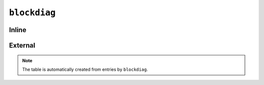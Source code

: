 #############
``blockdiag``
#############

******
Inline
******

.. blockdiag::

    blockdiag {
       orientation=portrait;
       node_width = 233;
       node_height = 89;
       default_fontsize = 20;

       p1 [ label="Process 1", numbered = 42 ];
       l1 [ label="Lock A", shape = cloud, textcolor = white, color = "#11557C"];
       m1 [ label="Make the change" ];
       u1 [ label="Unlock the item" ];
       p2 [ label="Process 2" ];
       w1 [ label="Wait for lock" ];
       l2 [ label="Lock A" ];
       r1 [ label="Rollback or fail" ];

       p1 -> l1 -> m1 -> u1;

       p2 -> w1;
       w1 -> l2, l1;
       l2 -> r1;
    }


********
External
********

.. blockdiag:: /_img/directories.diag
   :alt: Server directories
   :caption: Server directories
   :desctable:



.. note::

   The table is automatically created from entries by ``blockdiag``.
